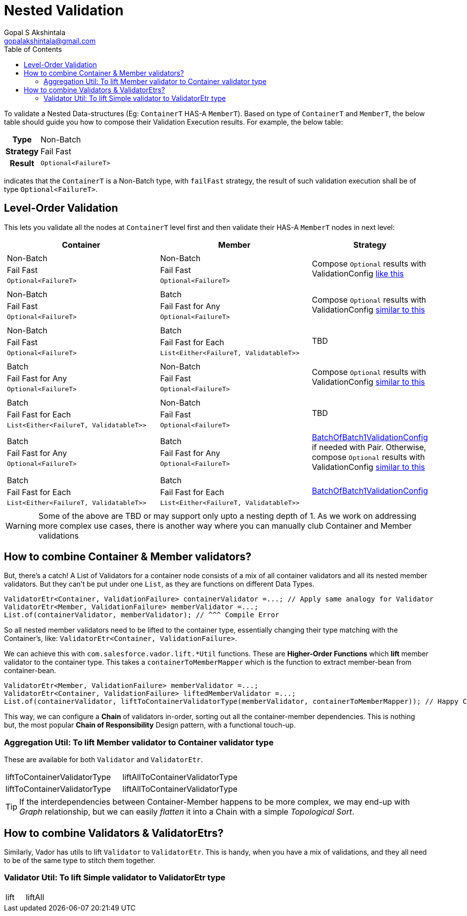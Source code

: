 = Nested Validation
Gopal S Akshintala <gopalakshintala@gmail.com>
:Revision: 1.0
ifdef::env-github[]
:tip-caption: :bulb:
:note-caption: :information_source:
:important-caption: :heavy_exclamation_mark:
:caution-caption: :fire:
:warning-caption: :warning:
endif::[]
:toc:
:prewrap!:
:sourcedir: ../../../vador/src/main/java
:testdir: ../../../vador/src/test/java
:imagesdir: ../../images/config-dsl

To validate a Nested Data-structures (Eg: `ContainerT` HAS-A `MemberT`). 
Based on type of `ContainerT` and `MemberT`, the below table should guide you how to compose their Validation Execution results.
 For example, the below table:

[%autowidth]
[cols="1h,1"]
|===
| Type | Non-Batch
| Strategy | Fail Fast
| Result | `Optional<FailureT>`
|===

indicates that the `ContainerT` is a Non-Batch type, with `failFast` strategy, the result of such validation execution shall be of type `Optional<FailureT>`.

== Level-Order Validation

This lets you validate all the nodes at `ContainerT` level first and then validate their HAS-A `MemberT` nodes in next level:

[cols="4a,4a,2"]
|===
|Container |Member |Strategy

|
[cols="1"]
!===
! Non-Batch
! Fail Fast
! `Optional<FailureT>`
!===

|[cols="1"]

!===
! Non-Batch ! Fail Fast ! `Optional<FailureT>`
!===

|Compose `Optional` results with ValidationConfig link:../ValidationConfig.adoc#_nested-non-batch-non-batch-level-order[like this]
|[cols="1"]

!===
! Non-Batch ! Fail Fast ! `Optional<FailureT>`
!===

|[cols="1"]

!===
! Batch ! Fail Fast for Any ! `Optional<FailureT>`
!===

|Compose `Optional` results with ValidationConfig link:../ValidationConfig.adoc#_nested-non-batch-non-batch-level-order[similar to this]

|[cols="1"]

!===
! Non-Batch ! Fail Fast ! `Optional<FailureT>`
!===

|[cols="1"]

!===
! Batch ! Fail Fast for Each ! `List<Either<FailureT, ValidatableT>>`
!===

|TBD

|[cols="1"]

!===
! Batch ! Fail Fast for Any ! `Optional<FailureT>`
!===

|[cols="1"]

!===
! Non-Batch ! Fail Fast ! `Optional<FailureT>`
!===

|Compose `Optional` results with ValidationConfig link:../ValidationConfig.adoc#_nested-non-batch-non-batch-level-order[similar to this]

|[cols="1"]

!===
! Batch ! Fail Fast for Each ! `List<Either<FailureT, ValidatableT>>`
!===

|[cols="1"]

!===
! Non-Batch ! Fail Fast ! `Optional<FailureT>`
!===

|TBD

|[cols="1"]

!===
! Batch ! Fail Fast for Any ! `Optional<FailureT>`
!===

|[cols="1"]

!===
! Batch ! Fail Fast for Any ! `Optional<FailureT>`
!===

|link:BatchOfBatch1ValidationConfig.adoc[BatchOfBatch1ValidationConfig] if needed with Pair.
Otherwise, compose `Optional` results with ValidationConfig link:../ValidationConfig.adoc#_nested-non-batch-non-batch-level-order[similar to this]

|[cols="1"]

!===
! Batch ! Fail Fast for Each ! `List<Either<FailureT, ValidatableT>>`
!===

|[cols="1"]

!===
! Batch ! Fail Fast for Each ! `List<Either<FailureT, ValidatableT>>`
!===

|link:BatchOfBatch1ValidationConfig.adoc[BatchOfBatch1ValidationConfig]

|===

WARNING: Some of the above are TBD or may support only upto a nesting depth of 1.
As we work on addressing more complex use cases, there is another way where you can manually club Container and Member validations

== How to combine Container & Member validators?

But, there's a catch!
A List of Validators for a container node consists of a mix of all container validators and all its nested member validators.
But they can't be put under one `List`, as they are functions on different Data Types.

[source,java,indent=0,options="nowrap"]
----
ValidatorEtr<Container, ValidationFailure> containerValidator =...; // Apply same analogy for Validator
ValidatorEtr<Member, ValidationFailure> memberValidator =...;
List.of(containerValidator, memberValidator); // ^^^ Compile Error
----

So all nested member validators need to be lifted to the container type, essentially changing their type matching with the Container's, like: `ValidatorEtr<Container, ValidationFailure>`.

We can achieve this with `com.salesforce.vador.lift.++*++Util` functions.
These are *Higher-Order Functions* which *lift* member validator to the container type.
This takes a `containerToMemberMapper` which is the function to extract member-bean from container-bean.

[source,java,indent=0,options="nowrap"]
----
ValidatorEtr<Member, ValidationFailure> memberValidator =...;
ValidatorEtr<Container, ValidationFailure> liftedMemberValidator =...;
List.of(containerValidator, liftToContainerValidatorType(memberValidator, containerToMemberMapper)); // Happy Compiler :)
----

This way, we can configure a *Chain* of validators in-order, sorting out all the container-member dependencies.
This is nothing but, the most popular *Chain of Responsibility* Design pattern, with a functional touch-up.

=== Aggregation Util: To lift Member validator to Container validator type

These are available for both `Validator` and `ValidatorEtr`.

[cols="<,<"]
|===
|liftToContainerValidatorType |liftAllToContainerValidatorType
|liftToContainerValidatorType |liftAllToContainerValidatorType
|===

TIP: If the interdependencies between Container-Member happens to be more complex, we may end-up with _Graph_ relationship, 
but we can easily _flatten_ it into a Chain with a simple _Topological Sort_.


== How to combine Validators & ValidatorEtrs?

Similarly, Vador has utils to lift `Validator` to `ValidatorEtr`.
This is handy, when you have a mix of validations, and they all need to be of the same type to stitch them together.

=== Validator Util: To lift Simple validator to ValidatorEtr type

[cols="<,<"]
|===
|lift |liftAll
|===
